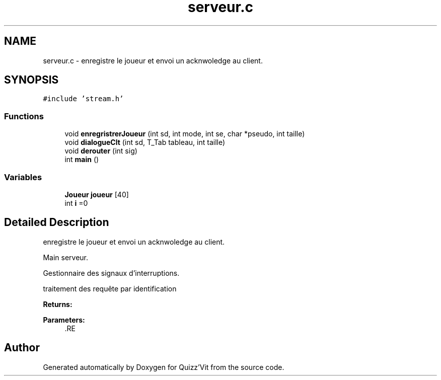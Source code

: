 .TH "serveur.c" 3 "Mon Jan 29 2018" "Version 0.1" "Quizz'Vit" \" -*- nroff -*-
.ad l
.nh
.SH NAME
serveur.c \- enregistre le joueur et envoi un acknwoledge au client\&.  

.SH SYNOPSIS
.br
.PP
\fC#include 'stream\&.h'\fP
.br

.SS "Functions"

.in +1c
.ti -1c
.RI "void \fBenregristrerJoueur\fP (int sd, int mode, int se, char *pseudo, int taille)"
.br
.ti -1c
.RI "void \fBdialogueClt\fP (int sd, T_Tab tableau, int taille)"
.br
.ti -1c
.RI "void \fBderouter\fP (int sig)"
.br
.ti -1c
.RI "int \fBmain\fP ()"
.br
.in -1c
.SS "Variables"

.in +1c
.ti -1c
.RI "\fBJoueur\fP \fBjoueur\fP [40]"
.br
.ti -1c
.RI "int \fBi\fP =0"
.br
.in -1c
.SH "Detailed Description"
.PP 
enregistre le joueur et envoi un acknwoledge au client\&. 

Main serveur\&.
.PP
Gestionnaire des signaux d'interruptions\&.
.PP
traitement des requête par identification
.PP
\fBReturns:\fP
.RS 4
.RE
.PP
\fBParameters:\fP
.RS 4
\fI\fP .RE
.PP

.SH "Author"
.PP 
Generated automatically by Doxygen for Quizz'Vit from the source code\&.

